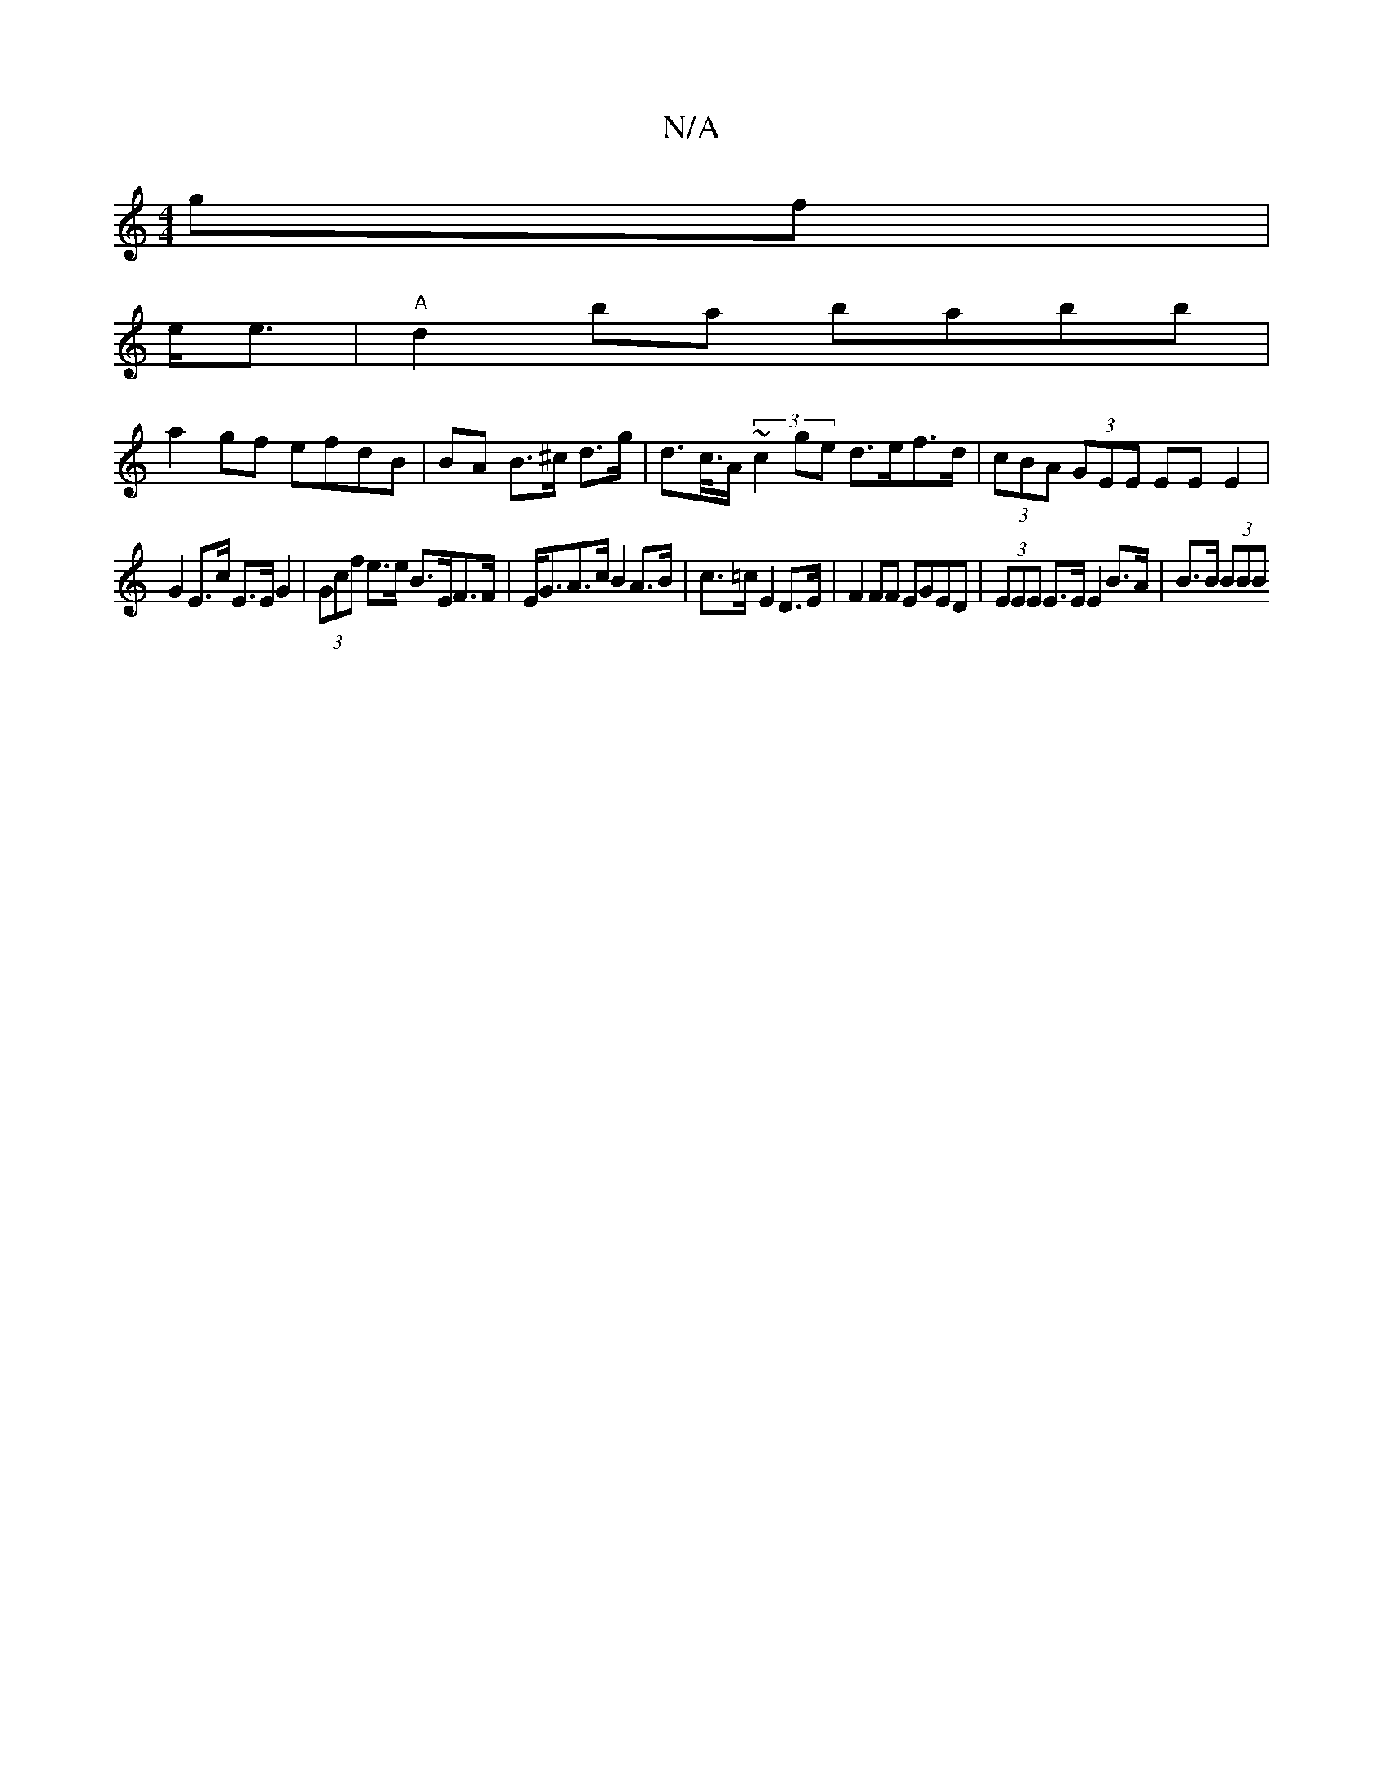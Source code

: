 X:1
T:N/A
M:4/4
R:N/A
K:Cmajor
gf |
2e<e|"A"d2 ba babb|
a2 gf efdB | BA B>^c d>g|d>c/>A (3 ~c2 ge d>ef>d | (3cBA (3GEE EE E2 |
G2 E>c E>E G2 | (3Gcf e>e B>EF>F | E<GA>c B2 A>B | c>=c E2 D>E|F2FF EGED | (3EEE E>E E2 B>A | B>B (3BBB 